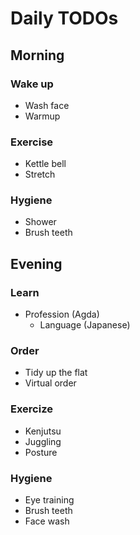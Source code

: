 * Daily TODOs
** Morning
*** Wake up
    - Wash face
    - Warmup
*** Exercise
    - Kettle bell
    - Stretch
*** Hygiene
    - Shower
    - Brush teeth
** Evening
*** Learn
 - Profession (Agda)
    - Language (Japanese)
*** Order
    - Tidy up the flat
    - Virtual order
*** Exercize
    - Kenjutsu
    - Juggling
    - Posture
*** Hygiene
    - Eye training
    - Brush teeth
    - Face wash
